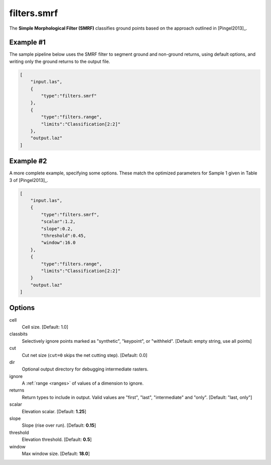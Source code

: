 .. _filters.smrf:

filters.smrf
===============================================================================

The **Simple Morphological Filter (SMRF)** classifies ground points based
on the approach outlined in [Pingel2013]_.

.. embed::

Example #1
----------

The sample pipeline below uses the SMRF filter to segment ground and non-ground
returns, using default options, and writing only the ground returns to the
output file.

.. code-block:: json

  [
      "input.las",
      {
          "type":"filters.smrf"
      },
      {
          "type":"filters.range",
          "limits":"Classification[2:2]"
      },
      "output.laz"
  ]

Example #2
----------

A more complete example, specifying some options. These match the
optimized parameters for Sample 1 given in Table 3 of [Pingel2013]_.

.. code-block:: json

  [
      "input.las",
      {
          "type":"filters.smrf",
          "scalar":1.2,
          "slope":0.2,
          "threshold":0.45,
          "window":16.0
      },
      {
          "type":"filters.range",
          "limits":"Classification[2:2]"
      }
      "output.laz"
  ]

Options
-------------------------------------------------------------------------------

cell
  Cell size. [Default: 1.0]

classbits
  Selectively ignore points marked as "synthetic", "keypoint", or "withheld".
  [Default: empty string, use all points]

cut
  Cut net size (``cut=0`` skips the net cutting step). [Default: 0.0]

dir
  Optional output directory for debugging intermediate rasters.

ignore
  A :ref:`range <ranges>` of values of a dimension to ignore.

returns
  Return types to include in output.  Valid values are "first", "last",
  "intermediate" and "only". [Default: "last, only"]

scalar
  Elevation scalar. [Default: **1.25**]

slope
  Slope (rise over run). [Default: **0.15**]

threshold
  Elevation threshold. [Default: **0.5**]

window
  Max window size. [Default: **18.0**]

